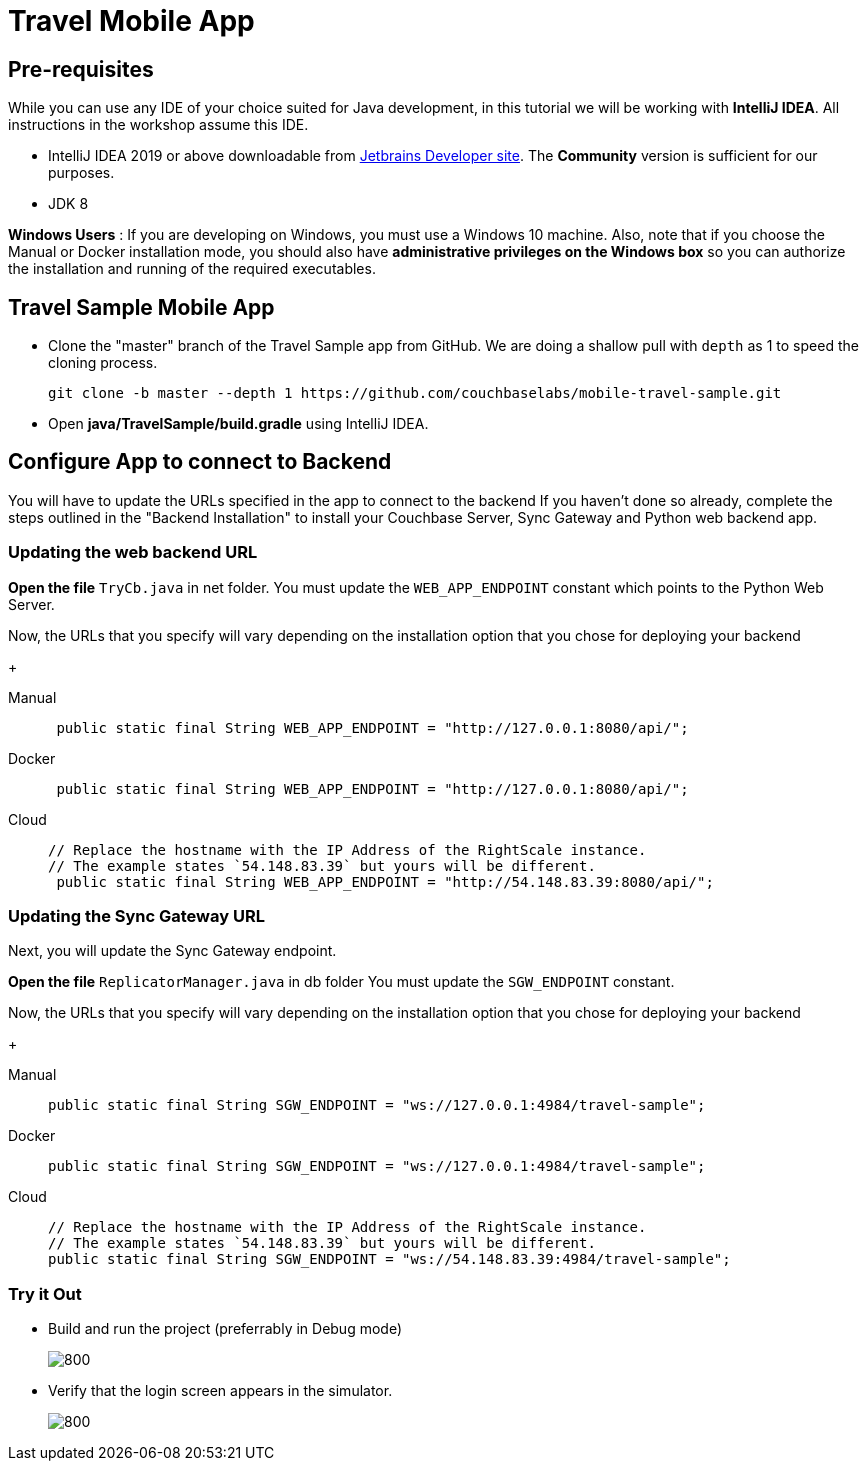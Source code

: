 = Travel Mobile App
:page-aliases: tutorials:travel-sample:develop/java,tutorials:travel-sample:develop/java/index
:tabs:

== Pre-requisites
While you can use any IDE of your choice suited for Java development, in this tutorial we will be working with *IntelliJ IDEA*. All instructions in the workshop assume this IDE.

* IntelliJ IDEA 2019 or above downloadable from https://www.jetbrains.com/idea/download/#section=mac[Jetbrains Developer site]. The *Community* version is sufficient for our purposes.
* JDK 8

*Windows Users* : If you are developing on Windows, you must use a Windows 10 machine.
Also, note that if you choose the Manual or Docker installation mode, you should also have *administrative privileges on the Windows box* so you can authorize the installation and running of the required executables.

== Travel Sample Mobile App

* Clone the "master" branch of the Travel Sample app from GitHub. We are doing a shallow pull with `depth` as 1 to speed the cloning process. 
+
[source,bash]
----
git clone -b master --depth 1 https://github.com/couchbaselabs/mobile-travel-sample.git
----
* Open *java/TravelSample/build.gradle* using IntelliJ IDEA.


== Configure App to connect to Backend
You will have to update the URLs specified in the app to connect to the backend
If you haven't done so already, complete the steps outlined in the "Backend Installation" to install your Couchbase Server, Sync Gateway and Python web backend app.

=== Updating the web backend URL

*Open the file* `TryCb.java` in net folder.
You must update the `WEB_APP_ENDPOINT` constant which points to the Python Web Server.

Now, the URLs that you specify will vary depending on the installation option that you chose for deploying your backend

+
[{tabs}]
====
Manual::
+
--
[source,java]
----
 public static final String WEB_APP_ENDPOINT = "http://127.0.0.1:8080/api/";
----
--

Docker::
+
--
[source,java]
----
 public static final String WEB_APP_ENDPOINT = "http://127.0.0.1:8080/api/";
----
--

Cloud::
+
--
[source,java]
----
// Replace the hostname with the IP Address of the RightScale instance.
// The example states `54.148.83.39` but yours will be different.
 public static final String WEB_APP_ENDPOINT = "http://54.148.83.39:8080/api/";
----
--
====


=== Updating the Sync Gateway URL

Next, you will update the Sync Gateway endpoint.

*Open the file* `ReplicatorManager.java` in db folder
You must update the `SGW_ENDPOINT` constant.

Now, the URLs that you specify will vary depending on the installation option that you chose for deploying your backend

+
[{tabs}]
====
Manual::
+
--
[source,java]
----
public static final String SGW_ENDPOINT = "ws://127.0.0.1:4984/travel-sample";
----
--

Docker::
+
--
[source,java]
----
public static final String SGW_ENDPOINT = "ws://127.0.0.1:4984/travel-sample";
----
--

Cloud::
+
--
[source,java]
----
// Replace the hostname with the IP Address of the RightScale instance.
// The example states `54.148.83.39` but yours will be different.
public static final String SGW_ENDPOINT = "ws://54.148.83.39:4984/travel-sample";
----
--
====

=== Try it Out

* Build and run the project (preferrably in Debug mode)
+
image::https://raw.githubusercontent.com/couchbaselabs/mobile-travel-sample/master/content/assets/java-build.png[800,]
* Verify that the login screen appears in the simulator.
+
image::https://raw.githubusercontent.com/couchbaselabs/mobile-travel-sample/master/content/assets/java-login.png[800,]
